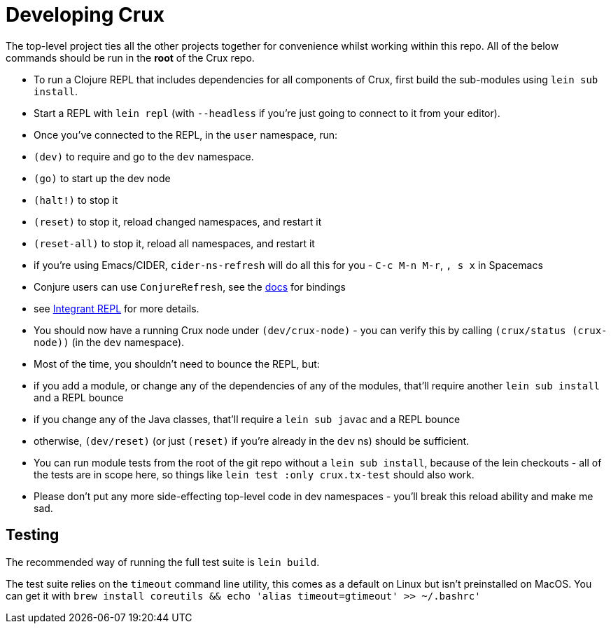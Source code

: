 = Developing Crux

The top-level project ties all the other projects together for convenience whilst working within this repo.
All of the below commands should be run in the *root* of the Crux repo.

* To run a Clojure REPL that includes dependencies for all components of Crux, first build the sub-modules using `lein sub install`.
* Start a REPL with `lein repl` (with `--headless` if you're just going to connect to it from your editor).
* Once you've connected to the REPL, in the `user` namespace, run:
  * `(dev)` to require and go to the `dev` namespace.
  * `(go)` to start up the dev node
  * `(halt!)` to stop it
  * `(reset)` to stop it, reload changed namespaces, and restart it
  * `(reset-all)` to stop it, reload all namespaces, and restart it
  * if you're using Emacs/CIDER, `cider-ns-refresh` will do all this for you - `C-c M-n M-r`, `, s x` in Spacemacs
  * Conjure users can use `ConjureRefresh`, see the https://github.com/Olical/conjure#mappings[docs] for bindings
  * see https://github.com/weavejester/integrant-repl[Integrant REPL] for more details.
* You should now have a running Crux node under `(dev/crux-node)` - you can verify this by calling `(crux/status (crux-node))` (in the `dev` namespace).
* Most of the time, you shouldn't need to bounce the REPL, but:
  * if you add a module, or change any of the dependencies of any of the modules, that'll require another `lein sub install` and a REPL bounce
  * if you change any of the Java classes, that'll require a `lein sub javac` and a REPL bounce
  * otherwise, `(dev/reset)` (or just `(reset)` if you're already in the `dev` ns) should be sufficient.
* You can run module tests from the root of the git repo without a `lein sub install`, because of the lein checkouts - all of the tests are in scope here, so things like `lein test :only crux.tx-test` should also work.
* Please don't put any more side-effecting top-level code in dev namespaces - you'll break this reload ability and make me sad.

== Testing

The recommended way of running the full test suite is `lein build`.

The test suite relies on the `timeout` command line utility, this comes as a default on Linux but isn't preinstalled on MacOS. You can get it with `brew install coreutils && echo 'alias timeout=gtimeout' >> ~/.bashrc'`
